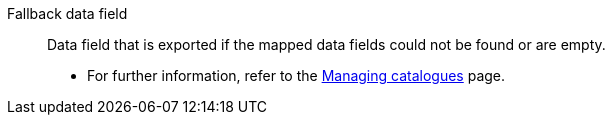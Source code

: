 [#fallback-data-field]
Fallback data field:: Data field that is exported if the mapped data fields could not be found or are empty. +
* For further information, refer to the <<data/exporting-data/managing-catalogues#80, Managing catalogues>> page.
